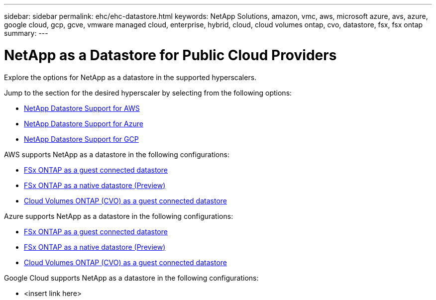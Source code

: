 ---
sidebar: sidebar
permalink: ehc/ehc-datastore.html
keywords: NetApp Solutions, amazon, vmc, aws, microsoft azure, avs, azure, google cloud, gcp, gcve, vmware managed cloud, enterprise, hybrid, cloud, cloud volumes ontap, cvo, datastore, fsx, fsx ontap
summary:
---

= NetApp as a Datastore for Public Cloud Providers
:hardbreaks:
:nofooter:
:icons: font
:linkattrs:
:imagesdir: ./../media/

[.lead]
Explore the options for NetApp as a datastore in the supported hyperscalers.

Jump to the section for the desired hyperscaler by selecting from the following options:

* link:#aws-datastore[NetApp Datastore Support for AWS]
* link:#azure-datastore[NetApp Datastore Support for Azure]
* link:#gcp-datastore[NetApp Datastore Support for GCP]

//***********************************
//* AWS DataStore Support           *
//***********************************

// tag::aws-datastore[]
[[aws-datastore]]

AWS supports NetApp as a datastore in the following configurations:

* link:aws-fsx-ontap-guest.html[FSx ONTAP as a guest connected datastore]

* link:aws-fsx-ontap-native.html[FSx ONTAP as a native datastore (Preview)]

* link:aws-cvo-guest.html[Cloud Volumes ONTAP (CVO) as a guest connected datastore]

// end::aws-datastore[]

//***********************************
//* Azure Datastore Support         *
//***********************************

// tag::azure-datastore[]
[[azure-datastore]]

Azure supports NetApp as a datastore in the following configurations:

* link:azure-fsx-ontap-guest.html[FSx ONTAP as a guest connected datastore]

* link:azure-fsx-ontap-native.html[FSx ONTAP as a native datastore (Preview)]

* link:azure-cvo-guest.html[Cloud Volumes ONTAP (CVO) as a guest connected datastore]

// end::azure-datastore[]

//***********************************
//* Google Cloud Datastore Support  *
//***********************************

// tag::gcp-datastore[]
[[gcp-datastore]]

Google Cloud supports NetApp as a datastore in the following configurations:

* <insert link here>

// end::gcp-datastore[]
